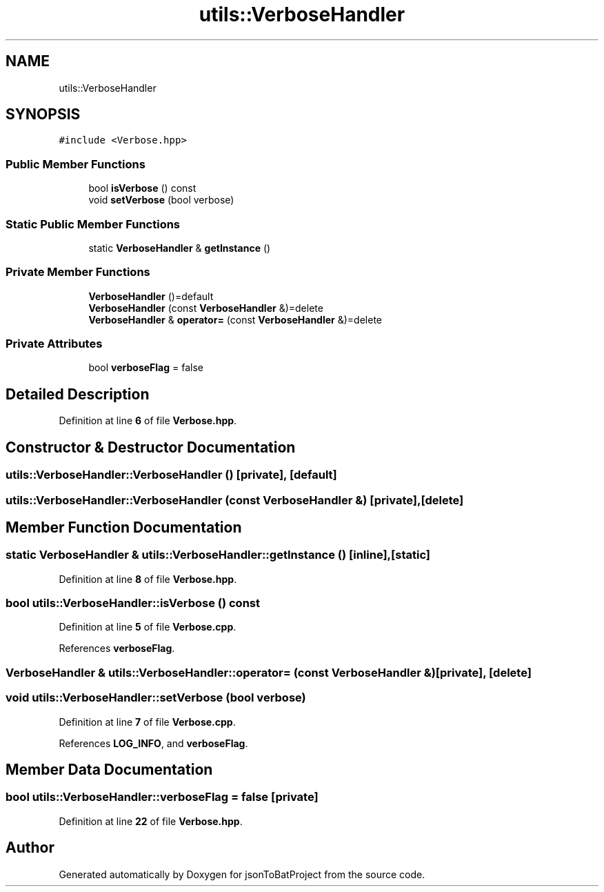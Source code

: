 .TH "utils::VerboseHandler" 3 "Thu Feb 29 2024 12:13:30" "Version 0.2.0" "jsonToBatProject" \" -*- nroff -*-
.ad l
.nh
.SH NAME
utils::VerboseHandler
.SH SYNOPSIS
.br
.PP
.PP
\fC#include <Verbose\&.hpp>\fP
.SS "Public Member Functions"

.in +1c
.ti -1c
.RI "bool \fBisVerbose\fP () const"
.br
.ti -1c
.RI "void \fBsetVerbose\fP (bool verbose)"
.br
.in -1c
.SS "Static Public Member Functions"

.in +1c
.ti -1c
.RI "static \fBVerboseHandler\fP & \fBgetInstance\fP ()"
.br
.in -1c
.SS "Private Member Functions"

.in +1c
.ti -1c
.RI "\fBVerboseHandler\fP ()=default"
.br
.ti -1c
.RI "\fBVerboseHandler\fP (const \fBVerboseHandler\fP &)=delete"
.br
.ti -1c
.RI "\fBVerboseHandler\fP & \fBoperator=\fP (const \fBVerboseHandler\fP &)=delete"
.br
.in -1c
.SS "Private Attributes"

.in +1c
.ti -1c
.RI "bool \fBverboseFlag\fP = false"
.br
.in -1c
.SH "Detailed Description"
.PP 
Definition at line \fB6\fP of file \fBVerbose\&.hpp\fP\&.
.SH "Constructor & Destructor Documentation"
.PP 
.SS "utils::VerboseHandler::VerboseHandler ()\fC [private]\fP, \fC [default]\fP"

.SS "utils::VerboseHandler::VerboseHandler (const \fBVerboseHandler\fP &)\fC [private]\fP, \fC [delete]\fP"

.SH "Member Function Documentation"
.PP 
.SS "static \fBVerboseHandler\fP & utils::VerboseHandler::getInstance ()\fC [inline]\fP, \fC [static]\fP"

.PP
Definition at line \fB8\fP of file \fBVerbose\&.hpp\fP\&.
.SS "bool utils::VerboseHandler::isVerbose () const"

.PP
Definition at line \fB5\fP of file \fBVerbose\&.cpp\fP\&.
.PP
References \fBverboseFlag\fP\&.
.SS "\fBVerboseHandler\fP & utils::VerboseHandler::operator= (const \fBVerboseHandler\fP &)\fC [private]\fP, \fC [delete]\fP"

.SS "void utils::VerboseHandler::setVerbose (bool verbose)"

.PP
Definition at line \fB7\fP of file \fBVerbose\&.cpp\fP\&.
.PP
References \fBLOG_INFO\fP, and \fBverboseFlag\fP\&.
.SH "Member Data Documentation"
.PP 
.SS "bool utils::VerboseHandler::verboseFlag = false\fC [private]\fP"

.PP
Definition at line \fB22\fP of file \fBVerbose\&.hpp\fP\&.

.SH "Author"
.PP 
Generated automatically by Doxygen for jsonToBatProject from the source code\&.

